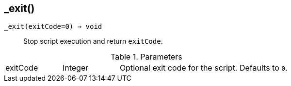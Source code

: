 [.nxsl-function]
[[func-_exit]]
== _exit()

`_exit(exitCode=0) => void`::

Stop script execution and return `exitCode`.

.Parameters
[cols="1,1,3a" grid="none", frame="none"]
|===
|exitCode|Integer|Optional exit code for the script. Defaults to `0`.
|===
